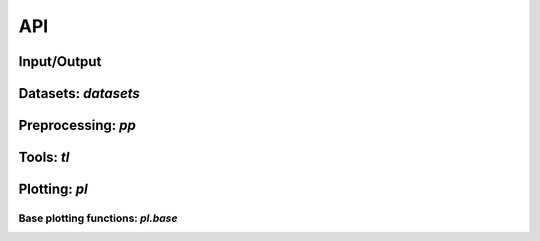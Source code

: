 API
===

.. _api-io:

Input/Output
------------

.. module:: scirpy

.. autosummary::
   :toctree: .

   read_h5ad
   read_10x_vdj
   read_tracer


Datasets: `datasets`
--------------------

.. module:: scirpy.datasets

.. autosummary::
   :toctree: .

   wu2020
   wu2020_3k



Preprocessing: `pp`
-------------------

.. module:: scirpy.pp

.. autosummary::
   :toctree: .

   merge_with_tcr
   tcr_dist
   tcr_neighbors


Tools: `tl`
-----------

.. module:: scirpy.tl

.. autosummary::
   :toctree: .

   define_clonotypes
   clonotype_network
   chain_pairing
   clonal_expansion
   summarize_clonal_expansion
   alpha_diversity
   group_abundance
   spectratype
   repertoire_overlap
   clonotype_imbalance


Plotting: `pl`
--------------

.. module:: scirpy.pl

.. autosummary::
   :toctree: . 

   alpha_diversity
   clonal_expansion
   group_abundance
   spectratype
   vdj_usage
   repertoire_overlap
   clonotype_imbalance
   clonotype_network
   embedding

   
Base plotting functions: `pl.base`
^^^^^^^^^^^^^^^^^^^^^^^^^^^^^^^^^^

.. module:: scirpy.pl._base

.. autosummary::
   :toctree: .

   bar
   line
   barh
   curve
